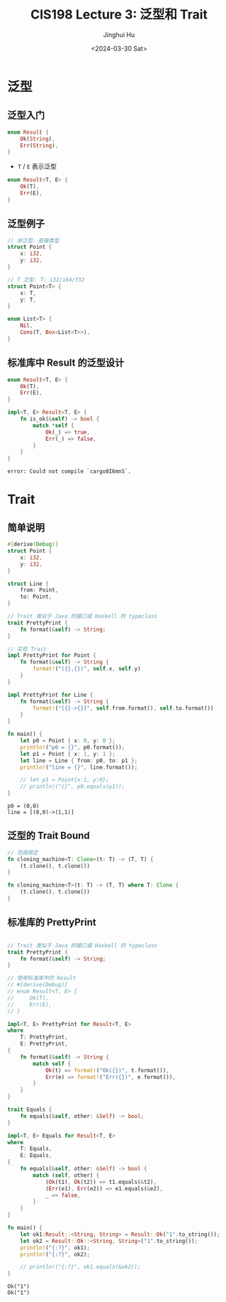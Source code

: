 #+TITLE: CIS198 Lecture 3: 泛型和 Trait
#+AUTHOR: Jinghui Hu
#+EMAIL: hujinghui@buaa.edu.cn
#+DATE: <2024-03-30 Sat>
#+STARTUP: overview num indent
#+OPTIONS: ^:nil


* 泛型
** 泛型入门
#+BEGIN_SRC rust :exports both
  enum Result {
      Ok(String),
      Err(String),
  }
#+END_SRC

- ~T~ / ~E~ 表示泛型
#+BEGIN_SRC rust :exports both
  enum Result<T, E> {
      Ok(T),
      Err(E),
  }
#+END_SRC

** 泛型例子
#+BEGIN_SRC rust :exports both
  // 非泛型，直接类型
  struct Point {
      x: i32,
      y: i32,
  }

  // T 泛型: T: i32/i64/f32
  struct Point<T> {
      x: T,
      y: T,
  }

  enum List<T> {
      Nil,
      Cons(T, Box<List<T>>),
  }
#+END_SRC

#+RESULTS:

** 标准库中 Result 的泛型设计
#+BEGIN_SRC rust :exports both
  enum Result<T, E> {
      Ok(T),
      Err(E),
  }

  impl<T, E> Result<T, E> {
      fn is_ok(&self) -> bool {
          match *self {
              Ok(_) => true,
              Err(_) => false,
          }
      }
  }
#+END_SRC

#+RESULTS:
: error: Could not compile `cargo8I6mnS`.

* Trait
** 简单说明
#+BEGIN_SRC rust :exports both
  #[derive(Debug)]
  struct Point {
      x: i32,
      y: i32,
  }

  struct Line {
      from: Point,
      to: Point,
  }

  // Trait 类似于 Java 的接口或 Haskell 的 typeclass
  trait PrettyPrint {
      fn format(&self) -> String;
  }

  // 实现 Trait
  impl PrettyPrint for Point {
      fn format(&self) -> String {
          format!("({},{})", self.x, self.y)
      }
  }

  impl PrettyPrint for Line {
      fn format(&self) -> String {
          format!("[{}->{}]", self.from.format(), self.to.format())
      }
  }

  fn main() {
      let p0 = Point { x: 0, y: 0 };
      println!("p0 = {}", p0.format());
      let p1 = Point { x: 1, y: 1 };
      let line = Line { from: p0, to: p1 };
      println!("line = {}", line.format());

      // let p1 = Point{x:1, y:0};
      // println!("{}", p0.equals(p1));
  }
#+END_SRC

#+RESULTS:
: p0 = (0,0)
: line = [(0,0)->(1,1)]

** 泛型的 Trait Bound
#+BEGIN_SRC rust :exports both
  // 范围限定
  fn cloning_machine<T: Clone>(t: T) -> (T, T) {
      (t.clone(), t.clone())
  }

  fn cloning_machine<T>(t: T) -> (T, T) where T: Clone {
      (t.clone(), t.clone())
  }
#+END_SRC

** 标准库的 PrettyPrint
#+BEGIN_SRC rust :exports both

  // Trait 类似于 Java 的接口或 Haskell 的 typeclass
  trait PrettyPrint {
      fn format(&self) -> String;
  }

  // 使用标准库中的 Result
  // #[derive(Debug)]
  // enum Result<T, E> {
  //     Ok(T),
  //     Err(E),
  // }

  impl<T, E> PrettyPrint for Result<T, E>
  where
      T: PrettyPrint,
      E: PrettyPrint,
  {
      fn format(&self) -> String {
          match self {
              Ok(t) => format!("Ok({})", t.format()),
              Err(e) => format!("Err({})", e.format()),
          }
      }
  }

  trait Equals {
      fn equals(&self, other: &Self) -> bool;
  }

  impl<T, E> Equals for Result<T, E>
  where
      T: Equals,
      E: Equals,
  {
      fn equals(&self, other: &Self) -> bool {
          match (self, other) {
              (Ok(t1), Ok(t2)) => t1.equals(&t2),
              (Err(e1), Err(e2)) => e1.equals(&e2),
              _ => false,
          }
      }
  }

  fn main() {
      let ok1:Result::<String, String> = Result::Ok("1".to_string());
      let ok2 = Result::Ok::<String, String>("1".to_string());
      println!("{:?}", ok1);
      println!("{:?}", ok2);

      // println!("{:?}", ok1.equals(&ok2));
  }
#+END_SRC

#+RESULTS:
: Ok("1")
: Ok("1")
